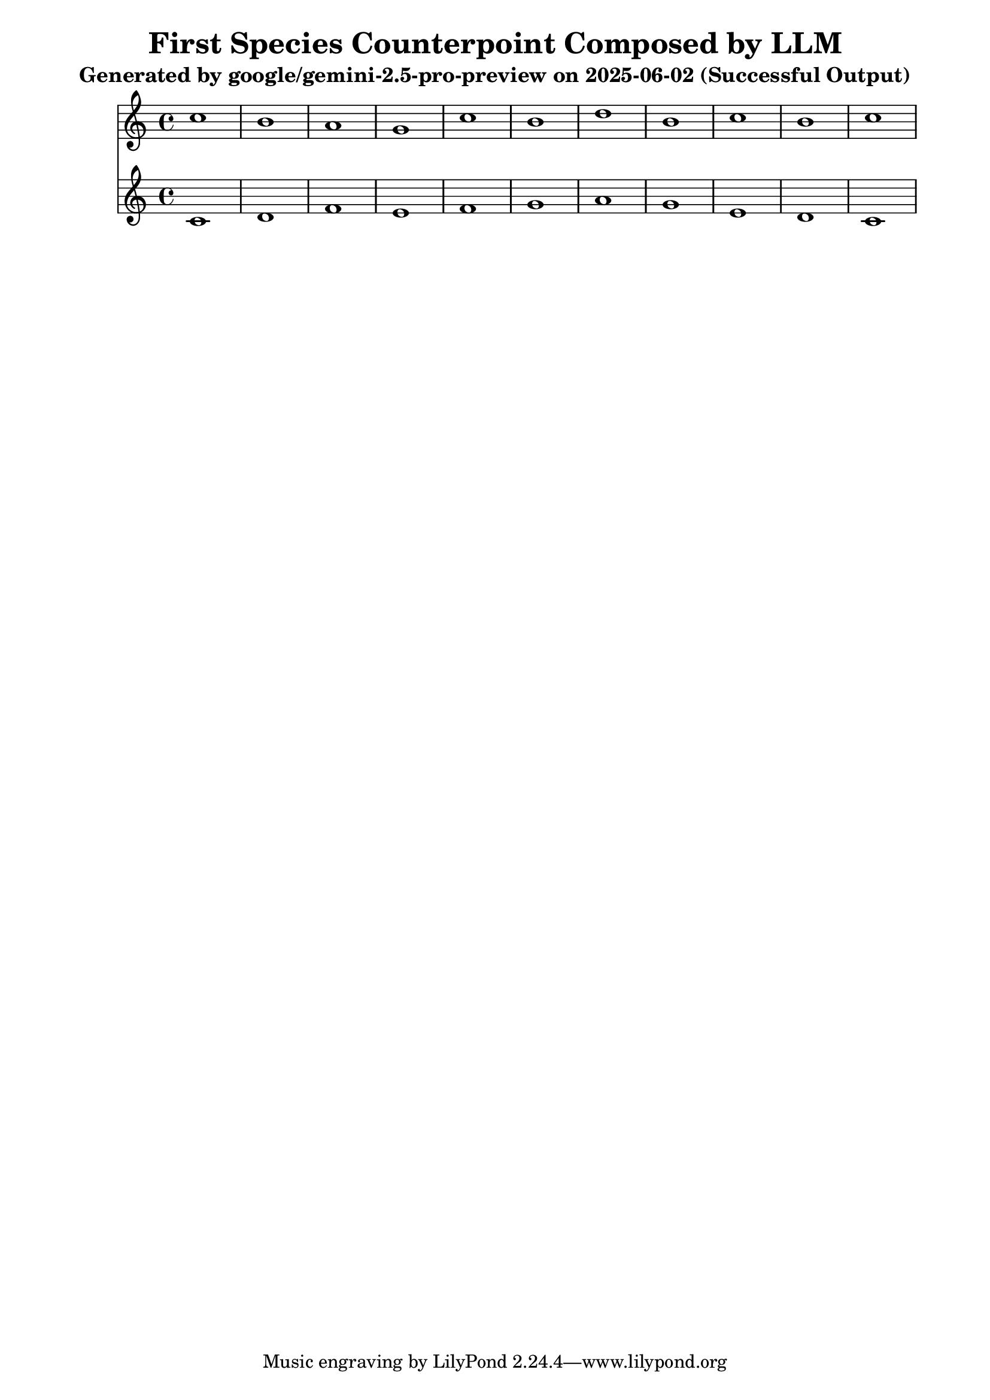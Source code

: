 \version "2.24.4"
\header {
  title = "First Species Counterpoint Composed by LLM"
  subtitle = "Generated by google/gemini-2.5-pro-preview on 2025-06-02 (Successful Output)"
}

\score {
  <<
    \new Staff = "Counterpoint" <<
      \clef treble
      \key c \major
      \time 4/4
      \fixed c' { 
        c'1 | b1 | a1 | g1 | c'1 | b1 | d'1 | b1 | c'1 | b1 | c'1
      }
    >>
    \new Staff = "CantusFirmus" <<
      \clef treble
      \key c \major
      \time 4/4
      \fixed c' { 
        c1 | d1 | f1 | e1 | f1 | g1 | a1 | g1 | e1 | d1 | c1
      }
    >>
  >>
  \layout { }
  \midi { \tempo 1 = 80 }
}
